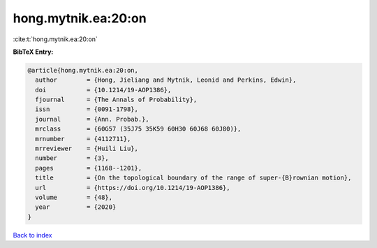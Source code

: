 hong.mytnik.ea:20:on
====================

:cite:t:`hong.mytnik.ea:20:on`

**BibTeX Entry:**

.. code-block:: bibtex

   @article{hong.mytnik.ea:20:on,
     author        = {Hong, Jieliang and Mytnik, Leonid and Perkins, Edwin},
     doi           = {10.1214/19-AOP1386},
     fjournal      = {The Annals of Probability},
     issn          = {0091-1798},
     journal       = {Ann. Probab.},
     mrclass       = {60G57 (35J75 35K59 60H30 60J68 60J80)},
     mrnumber      = {4112711},
     mrreviewer    = {Huili Liu},
     number        = {3},
     pages         = {1168--1201},
     title         = {On the topological boundary of the range of super-{B}rownian motion},
     url           = {https://doi.org/10.1214/19-AOP1386},
     volume        = {48},
     year          = {2020}
   }

`Back to index <../By-Cite-Keys.html>`_
